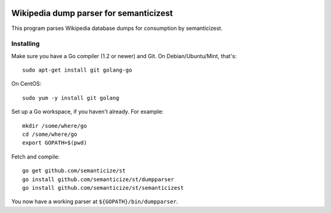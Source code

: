 |Travis|_

.. |Travis| image:: https://api.travis-ci.org/semanticize/st.png?branch=master
.. _Travis: https://travis-ci.org/semanticize/st


Wikipedia dump parser for semanticizest
=======================================

This program parses Wikipedia database dumps for consumption by semanticizest.


Installing
----------

Make sure you have a Go compiler (1.2 or newer) and Git.
On Debian/Ubuntu/Mint, that's::

    sudo apt-get install git golang-go

On CentOS::

    sudo yum -y install git golang

Set up a Go workspace, if you haven't already. For example::

    mkdir /some/where/go
    cd /some/where/go
    export GOPATH=$(pwd)

Fetch and compile::

    go get github.com/semanticize/st
    go install github.com/semanticize/st/dumpparser
    go install github.com/semanticize/st/semanticizest

You now have a working parser at ``${GOPATH}/bin/dumpparser``.
